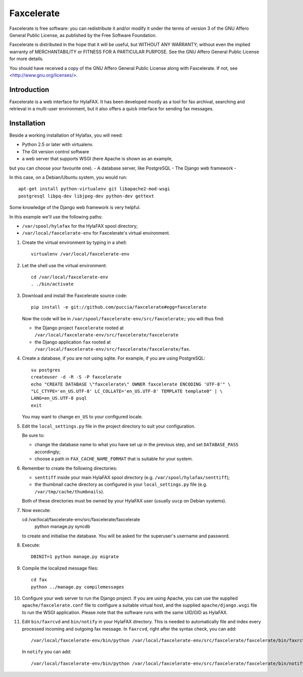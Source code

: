 ===========
Faxcelerate
===========

Faxcelerate is free software: you can redistribute it and/or modify
it under the terms of version 3 of the GNU Affero General Public
License, as published by the Free Software Foundation.

Faxcelerate is distributed in the hope that it will be useful,
but WITHOUT ANY WARRANTY; without even the implied warranty of
MERCHANTABILITY or FITNESS FOR A PARTICULAR PURPOSE.  See the
GNU Affero General Public License for more details.

You should have received a copy of the GNU Affero General Public
License along with Faxcelerate.  If not, see
<http://www.gnu.org/licenses/>.

Introduction
============

Faxcelerate is a web interface for HylaFAX. It has been developed 
mostly as a tool for fax archival, searching and retrieval in a 
multi-user environment, but it also offers a quick interface for 
sending fax messages. 

Installation
============

Beside a working installation of Hylafax, you will need:

- Python 2.5 or later with virtualenv.
- The Git version control software
- a web server that supports WSGI (here Apache is shown as an example, 
but you can choose your favourite one).
- A database server, like PostgreSQL
- The Django web framework
-

In this case, on a Debian/Ubuntu system, you would run::

	apt-get install python-virtualenv git libapache2-mod-wsgi 
	postgresql libpq-dev libjpeg-dev python-dev gettext

Some knowledge of the Django web framework is very helpful. 

In this example we'll use the following paths:

- ``/var/spool/hylafax`` for the HylaFAX spool directory;
- ``/var/local/faxcelerate-env`` for Faxcelerate's virtual environment.

1.	Create the virtual environment by typing in a shell::

		virtualenv /var/local/faxcelerate-env
		
#.	Let the shell use the virtual environment::

		cd /var/local/faxcelerate-env
		. ./bin/activate

#.	Download and install the Faxcelerate source code::

		pip install -e git://github.com/puccia/faxcelerate#egg=faxcelerate
	
	Now the code will be in 
	``/var/spool/faxcelerate-env/src/faxcelerate;`` you will thus find:

	-	the Django project ``faxcelerate`` rooted at 
		``/var/local/faxcelerate-env/src/faxcelerate/faxcelerate``

	-	the Django application ``fax`` rooted at 
		``/var/local/faxcelerate-env/src/faxcelerate/faxcelerate/fax``.

#.	Create a database, if you are not using sqlite. For example, if you
	are using PostgreSQL::
	
		su postgres
		createuser -d -R -S -P faxcelerate
		echo "CREATE DATABASE \"faxcelerate\" OWNER faxcelerate ENCODING 'UTF-8'" \
		"LC_CTYPE='en_US.UTF-8' LC_COLLATE='en_US.UTF-8' TEMPLATE template0" | \
		LANG=en_US.UTF-8 psql
		exit
		
	You may want to change ``en_US`` to your configured locale.

#.	Edit the ``local_settings.py`` file in the project directory to suit 
	your configuration.
	
	Be sure to:
	
	- change the database name to what you have set up in the previous step, and set ``DATABASE_PASS`` accordingly;
	- choose a path in ``FAX_CACHE_NAME_FORMAT`` that is suitable for your system.

#.  Remember to create the following directories:

    - ``senttiff`` inside your main HylaFAX spool directory (e.g. ``/var/spool/hylafax/senttiff``);
    - the thumbnail cache directory as configured in your ``local_settings.py`` file (e.g. ``/var/tmp/cache/thumbnails``).
    
    Both of these directories must be owned by your HylaFAX user (usually ``uucp`` on Debian systems).
		
#.	Now execute::

        cd /var/local/faxcelerate-env/src/faxcelerate/faxcelerate
		python manage.py syncdb
	
	to create and initialise the database. You will be asked for the 
	superuser's username and password.

#.	Execute::

		DBINIT=1 python manage.py migrate

#.	Compile the localized message files::

		cd fax
		python ../manage.py compilemessages

#.	Configure your web server to run the Django project. If you are 
	using Apache, you can use the supplied ``apache/faxcelerate.conf``
	file to configure a suitable virtual host, and the supplied 
	``apache/django.wsgi`` file to run the WSGI application. Please 
	note that the software runs with the same UID/GID as HylaFAX.
	
#.	Edit ``bin/faxrcvd`` and ``bin/notify`` in your HylaFAX directory.
	This is needed to automatically file and index every processed 
	incoming and outgoing fax message. In ``faxrcvd``, right after the 
	syntax check, you can add::
	
		/var/local/faxcelerate-env/bin/python /var/local/faxcelerate-env/src/faxcelerate/faxcelerate/bin/faxrcvd.py "$@"

	In ``notify`` you can add::
	
		/var/local/faxcelerate-env/bin/python /var/local/faxcelerate-env/src/faxcelerate/faxcelerate/bin/notify.py "$@"
